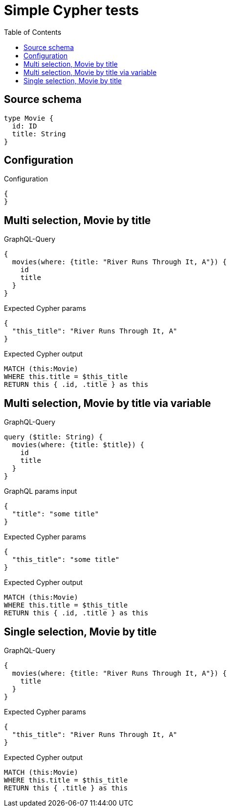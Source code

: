 :toc:

= Simple Cypher tests

== Source schema

[source,graphql,schema=true]
----
type Movie {
  id: ID
  title: String
}
----

== Configuration

.Configuration
[source,json,schema-config=true]
----
{
}
----
== Multi selection, Movie by title

.GraphQL-Query
[source,graphql]
----
{
  movies(where: {title: "River Runs Through It, A"}) {
    id
    title
  }
}
----

.Expected Cypher params
[source,json]
----
{
  "this_title": "River Runs Through It, A"
}
----

.Expected Cypher output
[source,cypher]
----
MATCH (this:Movie)
WHERE this.title = $this_title
RETURN this { .id, .title } as this
----

== Multi selection, Movie by title via variable

.GraphQL-Query
[source,graphql]
----
query ($title: String) {
  movies(where: {title: $title}) {
    id
    title
  }
}
----

.GraphQL params input
[source,json,request=true]
----
{
  "title": "some title"
}
----

.Expected Cypher params
[source,json]
----
{
  "this_title": "some title"
}
----

.Expected Cypher output
[source,cypher]
----
MATCH (this:Movie)
WHERE this.title = $this_title
RETURN this { .id, .title } as this
----

== Single selection, Movie by title

.GraphQL-Query
[source,graphql]
----
{
  movies(where: {title: "River Runs Through It, A"}) {
    title
  }
}
----

.Expected Cypher params
[source,json]
----
{
  "this_title": "River Runs Through It, A"
}
----

.Expected Cypher output
[source,cypher]
----
MATCH (this:Movie)
WHERE this.title = $this_title
RETURN this { .title } as this
----

